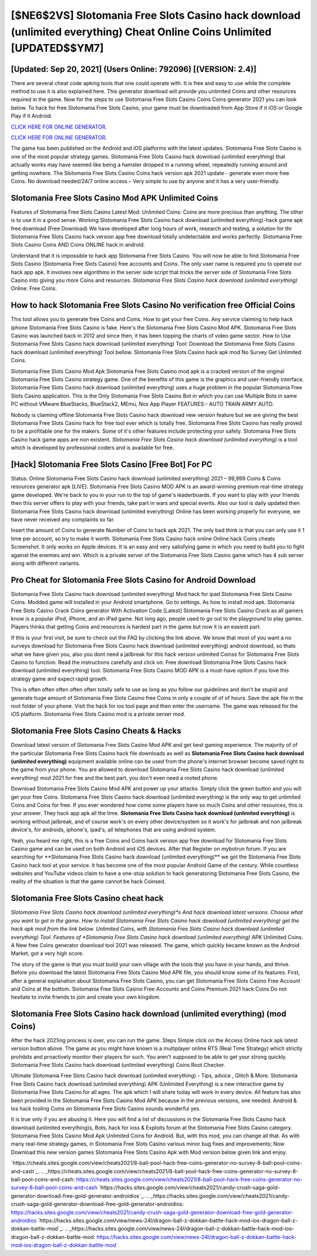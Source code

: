 [$NE6$2VS] Slotomania Free Slots Casino hack download (unlimited everything) Cheat Online Coins Unlimited [UPDATED$$YM7]
=========

[Updated: Sep 20, 2021] (Users Online: 792096) [(VERSION: 2.4)]
---------

There are several cheat code apking tools that one could operate with.  It is free and easy to use while the complete method to use it is also explained here.  This generator download will provide you unlimited Coins and other resources required in the game.  Now for the steps to use Slotomania Free Slots Casino Coins Coins generator 2021 you can look below.  To hack for free Slotomania Free Slots Casino, your game must be downloaded from App Store if it iOS or Google Play if it Android.

`CLICK HERE FOR ONLINE GENERATOR`_.

.. _CLICK HERE FOR ONLINE GENERATOR: http://topdld.xyz/8f0cded

`CLICK HERE FOR ONLINE GENERATOR`_.

.. _CLICK HERE FOR ONLINE GENERATOR: http://topdld.xyz/8f0cded

The game has been published on the Android and iOS platforms with the latest updates.  Slotomania Free Slots Casino is one of the most popular strategy games. Slotomania Free Slots Casino hack download (unlimited everything) that actually works may have seemed like being a hamster dropped in a running wheel, repeatedly running around and getting nowhere.  The Slotomania Free Slots Casino Coins hack version apk 2021 update - generate even more free Coins.  No download needed/24/7 online access – Very simple to use by anyone and it has a very user-friendly.

Slotomania Free Slots Casino Mod APK Unlimited Coins
---------

Features of Slotomania Free Slots Casino Latest Mod: Unlimited Coins: Coins are more precious than anything.  The other is to use it in a good sense.  Working Slotomania Free Slots Casino hack download (unlimited everything)-hack game apk free download (Free Download) We have developed after long hours of work, research and testing, a solution for thr Slotomania Free Slots Casino hack version app free download totally undetectable and works perfectly.  Slotomania Free Slots Casino Coins AND Coins ONLINE hack in android.

Understand that it is impossible to hack app Slotomania Free Slots Casino.  You will now be able to find Slotomania Free Slots Casino (Slotomania Free Slots Casino) free accounts and Coins.  The only user name is required you to operate our hack app apk. It involves new algorithms in the server side script that tricks the server side of Slotomania Free Slots Casino into giving you more Coins and resources. *Slotomania Free Slots Casino hack download (unlimited everything)* Online: Free Coins.


How to hack Slotomania Free Slots Casino No verification free Official Coins
---------

This tool allows you to generate free Coins and Coins.  How to get your free Coins.  Any service claiming to help hack iphone Slotomania Free Slots Casino is fake. Here's the Slotomania Free Slots Casino Mod APK.  Slotomania Free Slots Casino was launched back in 2012 and since then, it has been topping the charts of video game sector.  How to Use Slotomania Free Slots Casino hack download (unlimited everything) Tool: Download the Slotomania Free Slots Casino hack download (unlimited everything) Tool bellow.  Slotomania Free Slots Casino hack apk mod No Survey Get Unlimited Coins.

Slotomania Free Slots Casino Mod Apk Slotomania Free Slots Casino mod apk is a cracked version of the original Slotomania Free Slots Casino strategy game.  One of the benefits of this game is the graphics and user-friendly interface.  Slotomania Free Slots Casino hack download (unlimited everything) uses a huge problem in the popular Slotomania Free Slots Casino application.  This is the Only Slotomania Free Slots Casino Bot in which you can use Multiple Bots in same PC without VMware BlueStacks, BlueStack2, MEmu, Nox App Player FEATURES:- AUTO TRAIN ARMY AUTO.

Nobody is claiming offline Slotomania Free Slots Casino hack download new version feature but we are giving the best Slotomania Free Slots Casino hack for free tool ever which is totally free. Slotomania Free Slots Casino has really proved to be a profitable one for the makers.  Some of it's other features include protecting your safety.  Slotomania Free Slots Casino hack game apps are non existent. *Slotomania Free Slots Casino hack download (unlimited everything)* is a tool which is developed by professional coders and is available for free.

[Hack] Slotomania Free Slots Casino [Free Bot] For PC
---------

Status: Online Slotomania Free Slots Casino hack download (unlimited everything) 2021 – 99,999 Coins & Coins resources generator apk [LIVE]. Slotomania Free Slots Casino MOD APK is an award-winning premium real-time strategy game developed.  We're back to you in your run to the top of game's leaderboards. If you want to play with your friends then this server offers to play with your friends, take part in wars and special events.  Also our tool is daily updated then Slotomania Free Slots Casino hack download (unlimited everything) Online has been working properly for everyone, we have never received any complaints so far.

Insert the amount of Coins to generate Number of Coins to hack apk 2021.  The only bad think is that you can only use it 1 time per account, so try to make it worth. Slotomania Free Slots Casino hack online Online hack Coins cheats Screenshot.  It only works on Apple devices. It is an easy and very satisfying game in which you need to build you to fight against the enemies and win. Which is a private server of the Slotomania Free Slots Casino game which has 4 sub server along with different variants.

Pro Cheat for Slotomania Free Slots Casino for Android Download
---------

Slotomania Free Slots Casino hack download (unlimited everything) Mod hack for ipad Slotomania Free Slots Casino Coins.  Modded game will installed in your Android smartphone. Go to settings.  As how to install mod apk. Slotomania Free Slots Casino Crack Coins generator With Activation Code [Latest] Slotomania Free Slots Casino Crack as all gamers know is a popular iPod, iPhone, and an iPad game.  Not long ago, people used to go out to the playground to play games.  Players thinks that getting Coins and resources is hardest part in the game but now it is an easiest part.

If this is your first visit, be sure to check out the FAQ by clicking the link above.  We know that most of you want a no surveys download for Slotomania Free Slots Casino hack download (unlimited everything) android download, so thats what we have given you, also you dont need a jailbreak for this hack version unlimited Coinss for Slotomania Free Slots Casino to function. Read the instructions carefully and click on. Free download Slotomania Free Slots Casino hack download (unlimited everything) tool.  Slotomania Free Slots Casino MOD APK is a must-have option if you love this strategy game and expect rapid growth.

This is often often often often often totally safe to use as long as you follow our guidelines and don't be stupid and generate huge amount of Slotomania Free Slots Casino free Coins in only a couple of of of hours.  Save the apk file in the root folder of your phone.  Visit the hack for ios tool page and then enter the username.  The game was released for the iOS platform. Slotomania Free Slots Casino mod is a private server mod.

Slotomania Free Slots Casino Cheats & Hacks
---------

Download latest version of Slotomania Free Slots Casino Mod APK and get best gaming experience.  The majority of of the particular Slotomania Free Slots Casino hack file downloads as well as **Slotomania Free Slots Casino hack download (unlimited everything)** equipment available online can be used from the phone's internet browser become saved right to the game from your phone.  You are allowed to download Slotomania Free Slots Casino hack download (unlimited everything) mod 2021 for free and the best part, you don't even need a rooted phone.

Download Slotomania Free Slots Casino Mod APK and power up your attacks.  Simply click the green button and you will get your free Coins. Slotomania Free Slots Casino hack download (unlimited everything) is the only way to get unlimited Coins and Coins for free.  If you ever wondered how come some players have so much Coins and other resources, this is your answer.  They hack app apk all the time. **Slotomania Free Slots Casino hack download (unlimited everything)** is working without jailbreak, and of course work's on every other device/system so it work's for jailbreak and non jailbreak device's, for androids, iphone's, ipad's, all telephones that are using android system.

Yeah, you heard me right, this is a free Coins and Coins hack version app free download for ‎Slotomania Free Slots Casino game and can be used on both Android and iOS devices.  After that Register on mybotrun forum.  If you are searching for ‎**Slotomania Free Slots Casino hack download (unlimited everything)** we got the ‎Slotomania Free Slots Casino hack tool at your service.  It has become one of the most popular Android Game of the century. While countless websites and YouTube videos claim to have a one-stop solution to hack generatoring Slotomania Free Slots Casino, the reality of the situation is that the game cannot be hack Coinsed.

Slotomania Free Slots Casino cheat hack
---------

*Slotomania Free Slots Casino hack download (unlimited everything)*s And hack download latest versions.  Choose what you want to get in the game. How to install Slotomania Free Slots Casino hack download (unlimited everything) get the hack apk mod from the link below.  Unlimited Coins, with Slotomania Free Slots Casino hack download (unlimited everything) Tool.  Features of *Slotomania Free Slots Casino hack download (unlimited everything)* APK Unlimited Coins.  A New free Coins generator download tool 2021 was released.  The game, which quickly became known as the Android Market, got a very high score.

The story of the game is that you must build your own village with the tools that you have in your hands, and thrive. Before you download the latest Slotomania Free Slots Casino Mod APK file, you should know some of its features.  First, after a general explanation about Slotomania Free Slots Casino, you can get Slotomania Free Slots Casino Free Account and Coins at the bottom. Slotomania Free Slots Casino Free Accounts and Coins Premium 2021 hack Coins Do not hesitate to invite friends to join and create your own kingdom.

Slotomania Free Slots Casino hack download (unlimited everything) (mod Coins)
---------

After the hack 2021ing process is over, you can run the game. Steps Simple click on the Access Online hack apk latest version button above.  The game as you might have known is a multiplayer online RTS (Real Time Strategy) which strictly prohibits and proactively monitor their players for such. You aren't supposed to be able to get your strong quickly.  Slotomania Free Slots Casino hack download (unlimited everything) Coins Root Checker.

Ultimate Slotomania Free Slots Casino hack download (unlimited everything) - Tips, advice , Glitch & More.  Slotomania Free Slots Casino hack download (unlimited everything) APK (Unlimited Everything) is a new interactive game by Slotomania Free Slots Casino for all ages.  The apk which I will share today will work in every device.  All feature has also been provided in the Slotomania Free Slots Casino Mod APK because in the previous versions, one needed. Android & Ios hack tooling Coins on Slotomania Free Slots Casino sounds wonderful yes.

It is true only if you are abusing it.  Here you will find a list of discussions in the Slotomania Free Slots Casino hack download (unlimited everything)s, Bots, hack for ioss & Exploits forum at the Slotomania Free Slots Casino category. Slotomania Free Slots Casino Mod Apk Unlimited Coins for Android.  But, with this mod, you can change all that. As with many real-time strategy games, in Slotomania Free Slots Casino various minor bug fixes and improvements; Now Download this new version games Slotomania Free Slots Casino Apk with Mod version below given link and enjoy.

`https://cheats.sites.google.com/view/cheats2021/8-ball-pool-hack-free-coins-generator-no-survey-8-ball-pool-coins-and-cash`_.
.. _https://cheats.sites.google.com/view/cheats2021/8-ball-pool-hack-free-coins-generator-no-survey-8-ball-pool-coins-and-cash: https://cheats.sites.google.com/view/cheats2021/8-ball-pool-hack-free-coins-generator-no-survey-8-ball-pool-coins-and-cash
`https://hacks.sites.google.com/view/cheats2021/candy-crush-saga-gold-generator-download-free-gold-generator-androidios`_.
.. _https://hacks.sites.google.com/view/cheats2021/candy-crush-saga-gold-generator-download-free-gold-generator-androidios: https://hacks.sites.google.com/view/cheats2021/candy-crush-saga-gold-generator-download-free-gold-generator-androidios
`https://hacks.sites.google.com/view/news-24l/dragon-ball-z-dokkan-battle-hack-mod-ios-dragon-ball-z-dokkan-battle-mod`_.
.. _https://hacks.sites.google.com/view/news-24l/dragon-ball-z-dokkan-battle-hack-mod-ios-dragon-ball-z-dokkan-battle-mod: https://hacks.sites.google.com/view/news-24l/dragon-ball-z-dokkan-battle-hack-mod-ios-dragon-ball-z-dokkan-battle-mod